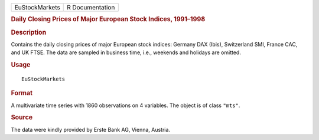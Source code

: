 .. container::

   .. container::

      ============== ===============
      EuStockMarkets R Documentation
      ============== ===============

      .. rubric:: Daily Closing Prices of Major European Stock Indices,
         1991–1998
         :name: daily-closing-prices-of-major-european-stock-indices-19911998

      .. rubric:: Description
         :name: description

      Contains the daily closing prices of major European stock indices:
      Germany DAX (Ibis), Switzerland SMI, France CAC, and UK FTSE. The
      data are sampled in business time, i.e., weekends and holidays are
      omitted.

      .. rubric:: Usage
         :name: usage

      ::

         EuStockMarkets

      .. rubric:: Format
         :name: format

      A multivariate time series with 1860 observations on 4 variables.
      The object is of class ``"mts"``.

      .. rubric:: Source
         :name: source

      The data were kindly provided by Erste Bank AG, Vienna, Austria.
